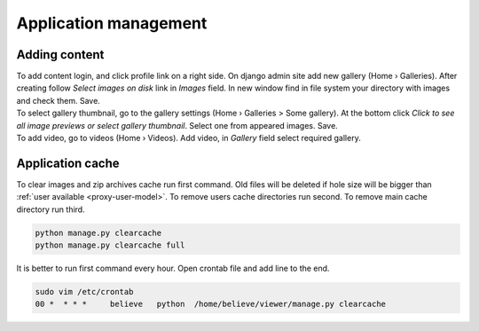 ======================
Application management
======================

.. index:: Management


Adding content
==============

.. index:: Adding content, Content

| To add content login, and click profile link on a right side.
  On django admin site add new gallery (Home › Galleries).
  After creating follow *Select images on disk* link in *Images* field.
  In new window find in file system your directory with images and check them. Save.

| To select gallery thumbnail, go to the gallery settings (Home › Galleries > Some gallery).
  At the bottom click *Click to see all image previews or select gallery thumbnail*.
  Select one from appeared images. Save.

| To add video, go to videos (Home › Videos). Add video, in *Gallery* field select required gallery.


Application cache
=================

.. index:: Application cache
.. _application-cache:

| To clear images and zip archives cache run first command.
  Old files will be deleted if hole size will be bigger than :ref:`user available <proxy-user-model>`.
  To remove users cache directories run second.
  To remove main cache directory run third.

.. code-block:: python

    python manage.py clearcache
    python manage.py clearcache full

| It is better to run first command every hour.
  Open crontab file and add line to the end.

.. code-block:: bash

    sudo vim /etc/crontab
    00 *  * * *     believe   python  /home/believe/viewer/manage.py clearcache